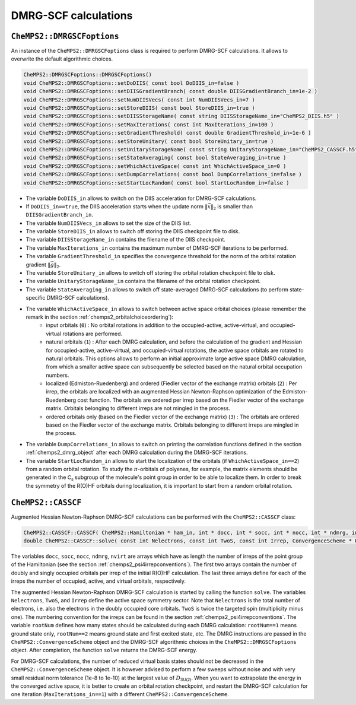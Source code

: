 .. CheMPS2: a spin-adapted implementation of DMRG for ab initio quantum chemistry
   Copyright (C) 2013-2018 Sebastian Wouters

   This program is free software; you can redistribute it and/or modify
   it under the terms of the GNU General Public License as published by
   the Free Software Foundation; either version 2 of the License, or
   (at your option) any later version.

   This program is distributed in the hope that it will be useful,
   but WITHOUT ANY WARRANTY; without even the implied warranty of
   MERCHANTABILITY or FITNESS FOR A PARTICULAR PURPOSE.  See the
   GNU General Public License for more details.

   You should have received a copy of the GNU General Public License along
   with this program; if not, write to the Free Software Foundation, Inc.,
   51 Franklin Street, Fifth Floor, Boston, MA 02110-1301 USA.

DMRG-SCF calculations
=====================

``CheMPS2::DMRGSCFoptions``
---------------------------

An instance of the ``CheMPS2::DMRGSCFoptions`` class is required to perform DMRG-SCF calculations. It allows to overwrite the default algorithmic choices.

.. code-block:: c++

    CheMPS2::DMRGSCFoptions::DMRGSCFoptions()
    void CheMPS2::DMRGSCFoptions::setDoDIIS( const bool DoDIIS_in=false )
    void CheMPS2::DMRGSCFoptions::setDIISGradientBranch( const double DIISGradientBranch_in=1e-2 )
    void CheMPS2::DMRGSCFoptions::setNumDIISVecs( const int NumDIISVecs_in=7 )
    void CheMPS2::DMRGSCFoptions::setStoreDIIS( const bool StoreDIIS_in=true )
    void CheMPS2::DMRGSCFoptions::setDIISStorageName( const string DIISStorageName_in="CheMPS2_DIIS.h5" )
    void CheMPS2::DMRGSCFoptions::setMaxIterations( const int MaxIterations_in=100 )
    void CheMPS2::DMRGSCFoptions::setGradientThreshold( const double GradientThreshold_in=1e-6 )
    void CheMPS2::DMRGSCFoptions::setStoreUnitary( const bool StoreUnitary_in=true )
    void CheMPS2::DMRGSCFoptions::setUnitaryStorageName( const string UnitaryStorageName_in="CheMPS2_CASSCF.h5" )
    void CheMPS2::DMRGSCFoptions::setStateAveraging( const bool StateAveraging_in=true )
    void CheMPS2::DMRGSCFoptions::setWhichActiveSpace( const int WhichActiveSpace_in=0 )
    void CheMPS2::DMRGSCFoptions::setDumpCorrelations( const bool DumpCorrelations_in=false )
    void CheMPS2::DMRGSCFoptions::setStartLocRandom( const bool StartLocRandom_in=false )

* The variable ``DoDIIS_in`` allows to switch on the DIIS acceleration for DMRG-SCF calculations.
* If ``DoDIIS_in==true``, the DIIS acceleration starts when the update norm :math:`\|\vec{x}\|_2` is smaller than ``DIISGradientBranch_in``.
* The variable ``NumDIISVecs_in`` allows to set the size of the DIIS list.
* The variable ``StoreDIIS_in`` allows to switch off storing the DIIS checkpoint file to disk.
* The variable ``DIISStorageName_in`` contains the filename of the DIIS checkpoint.
* The variable ``MaxIterations_in`` contains the maximum number of DMRG-SCF iterations to be performed.
* The variable ``GradientThreshold_in`` specifies the convergence threshold for the norm of the orbital rotation gradient :math:`\|\vec{g}\|_2`.
* The variable ``StoreUnitary_in`` allows to switch off storing the orbital rotation checkpoint file to disk.
* The variable ``UnitaryStorageName_in`` contains the filename of the orbital rotation checkpoint.
* The variable ``StateAveraging_in`` allows to switch off state-averaged DMRG-SCF calculations (to perform state-specific DMRG-SCF calculations).
* The variable ``WhichActiveSpace_in`` allows to switch between active space orbital choices (please remember the remark in the section :ref:`chemps2_orbitalchoiceordering`): 
    * input orbitals (``0``) : No orbital rotations in addition to the occupied-active, active-virtual, and occupied-virtual rotations are performed.
    * natural orbitals (``1``) : After each DMRG calculation, and before the calculation of the gradient and Hessian for occupied-active, active-virtual, and occupied-virtual rotations, the active space orbitals are rotated to natural orbitals. This options allows to perform an initial approximate large active space DMRG calculation, from which a smaller active space can subsequently be selected based on the natural orbital occupation numbers.
    * localized (Edmiston-Ruedenberg) and ordered (Fiedler vector of the exchange matrix) orbitals (``2``) : Per irrep, the orbitals are localized with an augmented Hessian Newton-Raphson optimization of the Edmiston-Ruedenberg cost function. The orbitals are ordered per irrep based on the Fiedler vector of the exchange matrix. Orbitals belonging to different irreps are not mingled in the process.
    * ordered orbitals only (based on the Fiedler vector of the exchange matrix) (``3``) : The orbitals are ordered based on the Fiedler vector of the exchange matrix. Orbitals belonging to different irreps are mingled in the process.
* The variable ``DumpCorrelations_in`` allows to switch on printing the correlation functions defined in the section :ref:`chemps2_dmrg_object` after each DMRG calculation during the DMRG-SCF iterations.
* The variable ``StartLocRandom_in`` allows to start the localization of the orbitals (if ``WhichActiveSpace_in==2``) from a random orbital rotation. To study the :math:`\pi`-orbitals of polyenes, for example, the matrix elements should be generated in the :math:`\mathsf{C_s}` subgroup of the molecule's point group in order to be able to localize them. In order to break the symmetry of the R(O)HF orbitals during localization, it is important to start from a random orbital rotation.


.. _label-casscf-calculations-api:

``CheMPS2::CASSCF``
-------------------

Augmented Hessian Newton-Raphson DMRG-SCF calculations can be performed with the ``CheMPS2::CASSCF`` class:

.. code-block:: c++

    CheMPS2::CASSCF::CASSCF( CheMPS2::Hamiltonian * ham_in, int * docc, int * socc, int * nocc, int * ndmrg, int * nvirt, const string tmp_folder )
    double CheMPS2::CASSCF::solve( const int Nelectrons, const int TwoS, const int Irrep, ConvergenceScheme * OptScheme, const int rootNum, DMRGSCFoptions * scf_options )

The variables ``docc``, ``socc``, ``nocc``, ``ndmrg``, ``nvirt`` are arrays which have as length the number of irreps of the point group of the Hamiltonian (see the section :ref:`chemps2_psi4irrepconventions`). The first two arrays contain the number of doubly and singly occupied orbitals per irrep of the initial R(O)HF calculation. The last three arrays define for each of the irreps the number of occupied, active, and virtual orbitals, respectively.

The augmented Hessian Newton-Raphson DMRG-SCF calculation is started by calling the function ``solve``. The variables ``Nelectrons``, ``TwoS``, and ``Irrep`` define the active space symmetry sector. Note that ``Nelectrons`` is the total number of electrons, i.e. also the electrons in the doubly occupied core orbitals. ``TwoS`` is twice the targeted spin (multiplicity minus one). The numbering convention for the irreps can be found in the section :ref:`chemps2_psi4irrepconventions`. The variable ``rootNum`` defines how many states should be calculated during each DMRG calculation: ``rootNum==1`` means ground state only, ``rootNum==2`` means ground state and first excited state, etc. The DMRG instructions are passed in the ``CheMPS2::ConvergenceScheme`` object and the DMRG-SCF algorithmic choices in the ``CheMPS2::DMRGSCFoptions`` object. After completion, the function ``solve`` returns the DMRG-SCF energy.

For DMRG-SCF calculations, the number of reduced virtual basis states should not be decreased in the ``CheMPS2::ConvergenceScheme`` object. It is however advised to perform a few sweeps without noise and with very small residual norm tolerance (1e-8 to 1e-10) at the largest value of :math:`D_{\mathsf{SU(2)}}`. When you want to extrapolate the energy in the converged active space, it is better to create an orbital rotation checkpoint, and restart the DMRG-SCF calculation for one iteration (``MaxIterations_in==1``) with a different ``CheMPS2::ConvergenceScheme``.
   

